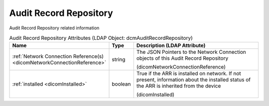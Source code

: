 Audit Record Repository
=======================
Audit Record Repository related information

.. tabularcolumns:: |p{4cm}|l|p{8cm}|
.. csv-table:: Audit Record Repository Attributes (LDAP Object: dcmAuditRecordRepository)
    :header: Name, Type, Description (LDAP Attribute)
    :widths: 23, 7, 70

    "
    .. _dicomNetworkConnectionReference:

    :ref:`Network Connection Reference(s) <dicomNetworkConnectionReference>`",string,"The JSON Pointers to the Network Connection objects of this Audit Record Repository

    (dicomNetworkConnectionReference)"
    "
    .. _dicomInstalled:

    :ref:`installed <dicomInstalled>`",boolean,"True if the ARR is installed on network. If not present, information about the installed status of the ARR is inherited from the device

    (dicomInstalled)"
